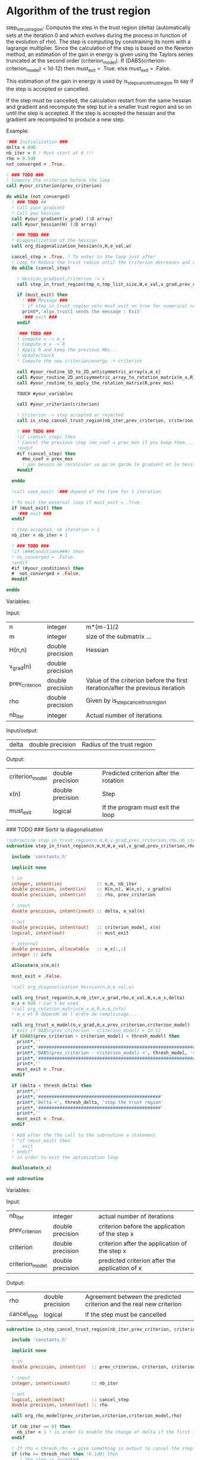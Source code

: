 * Algorithm of the trust region

step_in_trust_region:
Computes the step in the trust region (delta)
(automatically sets at the iteration 0 and which evolves during the
process in function of the evolution of rho). The step is computing by
constraining its norm with a lagrange multiplier.
Since the calculation of the step is based on the Newton method, an
estimation of the gain in energy is given using the Taylors series
truncated at the second order (criterion_model).
If (DABS(criterion-criterion_model) < 1d-12) then 
  must_exit = .True.
else 
  must_exit = .False.

This estimation of the gain in energy is used by
is_step_cancel_trust_region to say if the step is accepted or cancelled. 

If the step must be cancelled, the calculation restart from the same
hessian and gradient and recompute the step but in a smaller trust
region and so on until the step is accepted. If the step is accepted
the hessian and the gradient are recomputed to produce a new step.

Example:

#+BEGIN_SRC f90
  !### Initialization ###
  delta = 0d0
  nb_iter = 0 ! Must start at 0 !!!
  rho = 0.5d0
  not_converged = .True.

  ! ### TODO ###
  ! Compute the criterion before the loop
  call #your_criterion(prev_criterion)

  do while (not_converged)
    ! ### TODO ## 
    ! Call your gradient
    ! Call you hessian
    call #your_gradient(v_grad) (1D array)
    call #your_hessian(H) (2D array) 

    ! ### TODO ###
    ! Diagonalization of the hessian 
    call org_diagonalization_hessian(n,H,e_val,w)

    cancel_step = .True. ! To enter in the loop just after 
    ! Loop to Reduce the trust radius until the criterion decreases and rho >= thresh_rho
    do while (cancel_step)

      ! Hessian,gradient,Criterion -> x 
      call step_in_trust_region(tmp_n,tmp_list_size,W,e_val,v_grad,prev_criterion,rho,nb_iter,delta,criterion_model,tmp_x,must_exit)

      if (must_exit) then
        ! ### Message ###
        ! if step_in_trust_region sets must_exit on true for numerical reasons
        print*,'algo_trust1 sends the message : Exit'
        !### exit ###
      endif

      !### TODO ###  
      ! Compute x -> m_x
      ! Compute m_x -> R
      ! Apply R and keep the previous MOs...
      ! Update/touch 
      ! Compute the new criterion/energy -> criterion

      call #your_routine_1D_to_2D_antisymmetric_array(x,m_x)
      call #your_routine_2D_antisymmetric_array_to_rotation_matrix(m_x,R)
      call #your_routine_to_apply_the_rotation_matrix(R,prev_mos)

      TOUCH #your_variables
      
      call #your_criterion(criterion)

      ! Criterion -> step accepted or rejected 
      call is_step_cancel_trust_region(nb_iter,prev_criterion, criterion, criterion_model,rho,cancel_step)

      ! ### TODO ###
      !if (cancel_step) then
      ! Cancel the previous step (mo_coef = prev_mos if you keep them...)
      !endif
      #if (cancel_step) then
        #mo_coef = prev_mos
        ! pas besoin de recalculer vu qu'on garde le gradient et le hessien
      #endif

    enddo

    !call save_mos() !### depend of the time for 1 iteration

    ! To exit the external loop if must_exit = .True.
    if (must_exit) then
      !### exit ###
    endif 

    ! Step accepted, nb iteration + 1
    nb_iter = nb_iter + 1

    ! ### TODO ###
    !if (###Conditions###) then
    ! no_converged = .False.
    !endif
    #if (#your_conditions) then
    #  not_converged = .False.
    #endif

  enddo
#+END_SRC

Variables:

Input:
| n               | integer          | m*(m-1)/2                                                                       |
| m               | integer          | size of the submatrix ...                                                       |
| H(n,n)          | double precision | Hessian                                                                         |
| v_grad(n)       | double precision |                                                                                 |
| prev_criterion  | double precision | Value of the criterion before the first iteration/after the previous iteration  |
| rho             | double precision | Given by is_step_cancel_trus_region                                             |
| nb_iter         | integer          | Actual number of iterations                                                     |

Input/output:
| delta           | double precision | Radius of the trust region                                                      |

Output:
| criterion_model | double precision | Predicted criterion after the rotation                                          |
| x(n)            | double precision | Step                                                                            |
| must_exit       | logical          | If the program must exit the loop                                               |


### TODO ### Sortir la diagonalisation

#+BEGIN_SRC f90 :comments org :tangle algo_trust.irp.f
!subroutine step_in_trust_region(n,m,H,v_grad,prev_criterion,rho,nb_iter,delta,criterion_model,x,must_exit)
subroutine step_in_trust_region(n,m,H,W,e_val,v_grad,prev_criterion,rho,nb_iter,delta,criterion_model,x,must_exit)

  include 'constants.h'

  implicit none

  ! in
  integer, intent(in)             :: n,m, nb_iter
  double precision, intent(in)    :: H(n,n), W(n,n), v_grad(n)
  double precision, intent(in)    :: rho, prev_criterion

  ! inout
  double precision, intent(inout) :: delta, e_val(n)

  ! out
  double precision, intent(out)   :: criterion_model, x(n)
  logical, intent(out)            :: must_exit

  ! internal
  double precision, allocatable   :: m_x(:,:)
  integer :: info

  allocate(m_x(m,m))
  
  must_exit = .False.
  
  !call org_diagonalization_hessian(n,H,e_val,w)

  call org_trust_region(n,m,nb_iter,v_grad,rho,e_val,W,x,m_x,delta)
  m_x = 0d0 ! Can't be used
  !call org_rotation_matrix(m_x,m,R,m,m,info)
  ! m_x et R dépende de l'ordre de remplissage....

  call org_trust_e_model(n,v_grad,H,x,prev_criterion,criterion_model)
  ! exit if DABS(prev_criterion - criterion_model) < 1d-12
  if (DABS(prev_criterion - criterion_model) < thresh_model) then
    print*,''
    print*,'###############################################################################'
    print*,'DABS(prev_criterion - criterion_model) <', thresh_model, 'stop the trust region'
    print*,'###############################################################################'
    print*,''
    must_exit = .True.
  endif

  if (delta < thresh_delta) then
    print*,''
    print*,'##############################################'
    print*,'Delta <', thresh_delta, 'stop the trust region'
    print*,'##############################################'
    print*,''
    must_exit = .True.
  endif

  ! Add after the the call to the subroutine a statement
  ! "if (must_exit) then
  !   exit
  ! endif"
  ! in order to exit the optimization loop

  deallocate(m_x)

end subroutine
#+END_SRC

Variables:

Input:
| nb_iter         | integer          | actual number of iterations                    |
| prev_criterion  | double precision | criterion before the application of the step x |
| criterion       | double precision | criterion after the application of the step x  |
| criterion_model | double precision | predicted criterion after the application of x |

Output:
| rho         | double precision | Agreement between the predicted criterion and the real new criterion |
| cancel_step | logical          | If the step must be cancelled                                        |

#+BEGIN_SRC f90 :comments org :tangle algo_trust.irp.f
subroutine is_step_cancel_trust_region(nb_iter,prev_criterion, criterion, criterion_model,rho,cancel_step)

  include 'constants.h'

  implicit none
 
  ! in
  double precision, intent(in)  :: prev_criterion, criterion, criterion_model
  
  ! inout
  integer, intent(inout)        :: nb_iter

  ! out
  logical, intent(out)          :: cancel_step
  double precision, intent(out) :: rho

  call org_rho_model(prev_criterion,criterion,criterion_model,rho)
  
  if (nb_iter == 0) then
    nb_iter = 1 ! in order to enable the change of delta if the first iteration is cancelled  
  endif

  ! If rho < thresh_rho -> give something in output to cancel the step
  if (rho >= thresh_rho) then !0.1d0) then
     ! The step is accepted
     cancel_step = .False.
  else
     ! The step is rejected
     cancel_step = .True.
     print*, '***********************'
     print*, 'Step cancel : rho <', thresh_rho
     print*, '***********************'
  endif
  
end subroutine
#+END_SRC
